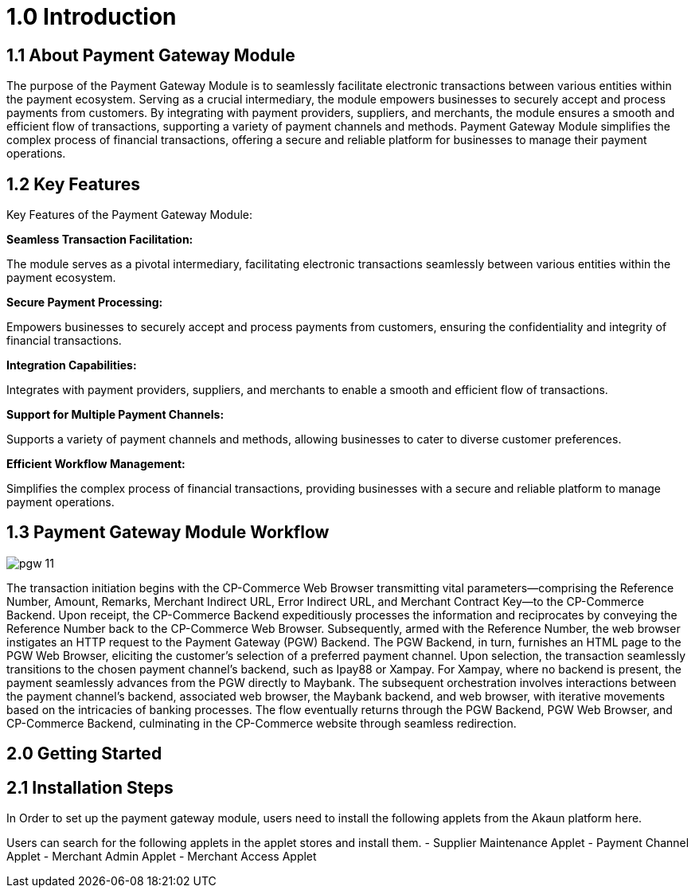 [#h3_pgw_introduction]

= 1.0 Introduction

== 1.1 About Payment Gateway Module

The purpose of the Payment Gateway Module is to seamlessly facilitate electronic transactions between various entities within the payment ecosystem. Serving as a crucial intermediary, the module empowers businesses to securely accept and process payments from customers. By integrating with payment providers, suppliers, and merchants, the module ensures a smooth and efficient flow of transactions, supporting a variety of payment channels and methods. Payment Gateway Module simplifies the complex process of financial transactions, offering a secure and reliable platform for businesses to manage their payment operations. 

== 1.2 Key Features

Key Features of the Payment Gateway Module:

*Seamless Transaction Facilitation:*


The module serves as a pivotal intermediary, facilitating electronic transactions seamlessly between various entities within the payment ecosystem.

*Secure Payment Processing:*

Empowers businesses to securely accept and process payments from customers, ensuring the confidentiality and integrity of financial transactions.

*Integration Capabilities:*

Integrates with payment providers, suppliers, and merchants to enable a smooth and efficient flow of transactions.

*Support for Multiple Payment Channels:*

Supports a variety of payment channels and methods, allowing businesses to cater to diverse customer preferences.

*Efficient Workflow Management:*

Simplifies the complex process of financial transactions, providing businesses with a secure and reliable platform to manage payment operations.

== 1.3 Payment Gateway Module Workflow

image::pgw-11.png[align = center]

The transaction initiation begins with the CP-Commerce Web Browser transmitting vital parameters—comprising the Reference Number, Amount, Remarks, Merchant Indirect URL, Error Indirect URL, and Merchant Contract Key—to the CP-Commerce Backend. Upon receipt, the CP-Commerce Backend expeditiously processes the information and reciprocates by conveying the Reference Number back to the CP-Commerce Web Browser. Subsequently, armed with the Reference Number, the web browser instigates an HTTP request to the Payment Gateway (PGW) Backend. The PGW Backend, in turn, furnishes an HTML page to the PGW Web Browser, eliciting the customer's selection of a preferred payment channel. Upon selection, the transaction seamlessly transitions to the chosen payment channel's backend, such as Ipay88 or Xampay. For Xampay, where no backend is present, the payment seamlessly advances from the PGW directly to Maybank. The subsequent orchestration involves interactions between the payment channel's backend, associated web browser, the Maybank backend, and web browser, with iterative movements based on the intricacies of banking processes. The flow eventually returns through the PGW Backend, PGW Web Browser, and CP-Commerce Backend, culminating in the CP-Commerce website through seamless redirection.



== 2.0 Getting Started

== 2.1 Installation Steps

In Order to set up the payment gateway module, users need to install the following applets from the Akaun platform here.

Users can search for the following applets in the applet stores and install them.
- Supplier Maintenance Applet
- Payment Channel Applet
- Merchant Admin Applet
- Merchant Access Applet


